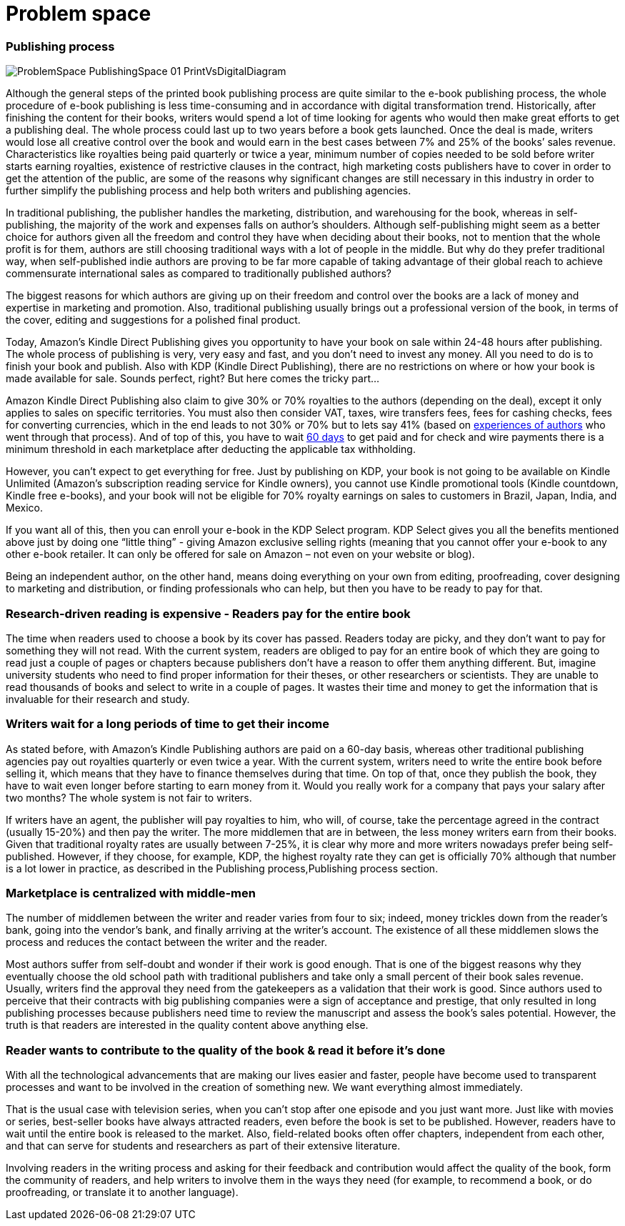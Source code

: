 = *Problem space*

=== Publishing process

image::./images/ProblemSpace_PublishingSpace_01_PrintVsDigitalDiagram.png[]

Although the general steps of the printed book publishing process are quite similar to the e-book publishing process, the whole procedure of e-book publishing is less time-consuming and in accordance with digital transformation trend. Historically, after finishing the content for their books, writers would spend a lot of time looking for agents who would then make great efforts to get a publishing deal. The whole process could last up to two years before a book gets launched. Once the deal is made, writers would lose all creative control over the book and would earn in the best cases between 7% and 25% of the books’ sales revenue. Characteristics like royalties being paid quarterly or twice a year, minimum number of copies needed to be sold before writer starts earning royalties, existence of restrictive clauses in the contract, high marketing costs publishers have to cover in order to get the attention of the public, are some of the reasons why significant changes are still necessary in this industry in order to further simplify the publishing process and help both writers and publishing agencies.

In traditional publishing, the publisher handles the marketing, distribution, and warehousing for the book, whereas in self-publishing, the majority of the work and expenses falls on author’s shoulders. Although self-publishing might seem as a better choice for authors given all the freedom and control they have when deciding about their books, not to mention that the whole profit is for them, authors are still choosing traditional ways with a lot of people in the middle. But why do they prefer traditional way, when self-published indie authors are proving to be far more capable of taking advantage of their global reach to achieve commensurate international sales as compared to traditionally published authors?

The biggest reasons for which authors are giving up on their freedom and control over the books are a lack of money and expertise in marketing and promotion. Also, traditional publishing usually brings out a professional version of the book, in terms of the cover, editing and suggestions for a polished final product. 

Today, Amazon’s Kindle Direct Publishing gives you opportunity to have your book on sale within 24-48 hours after publishing. The whole process of publishing is very, very easy and fast, and you don’t need to invest any money. All you need to do is to finish your book and publish. Also with KDP (Kindle Direct Publishing), there are no restrictions on where or how your book is made available for sale. Sounds perfect, right? But here comes the tricky part...

Amazon Kindle Direct Publishing also claim to give 30% or 70% royalties to the authors (depending on the deal), except it only applies to sales on specific territories. You must also then consider VAT, taxes, wire transfers fees, fees for cashing checks, fees for converting currencies, which in the end leads to not 30% or 70% but to lets say 41% (based on 
https://medium.com/@FedericoPistono/traditional-vs-self-publishing-how-much-money-can-you-really-make-c5732afeabaf[experiences of authors] who went through that process). And of top of this, you have to wait 
https://kdp.amazon.com/en_US/help/topic/G200641050[60 days] to get paid and for check and wire payments there is a minimum threshold in each marketplace after deducting the applicable tax withholding. 

However, you can’t expect to get everything for free. Just by publishing on KDP, your book is not going to be available on Kindle Unlimited (Amazon’s subscription reading service for Kindle owners), you cannot use Kindle promotional tools (Kindle countdown, Kindle free e-books), and your book will not be eligible for 70% royalty earnings on sales to customers in Brazil, Japan, India, and Mexico. 

If you want all of this, then you can enroll your e-book in the KDP Select program. KDP Select gives you all the benefits mentioned above just by doing one “little thing” - giving Amazon exclusive selling rights (meaning that you cannot offer your e-book to any other e-book retailer. It can only be offered for sale on Amazon – not even on your website or blog).

Being an independent author, on the other hand, means doing everything on your own from editing, proofreading, cover designing to marketing and distribution, or finding professionals who can help, but then you have to be ready to pay for that.  

=== Research-driven reading is expensive - Readers pay for the entire book

The time when readers used to choose a book by its cover has passed. Readers today are picky, and they don't want to pay for something they will not read. With the current system, readers are obliged to pay for an entire book of which they are going to read just a couple of pages or chapters because publishers don't have a reason to offer them anything different. But, imagine university students who need to find proper information for their theses, or other researchers or scientists. They are unable to read thousands of books and select to write in a couple of pages. It wastes their time and money to get the information that is invaluable for their research and study. 

=== Writers wait for a long periods of time to get their income

As stated before, with Amazon’s Kindle Publishing authors are paid on a 60-day basis, whereas other traditional publishing agencies pay out royalties quarterly or even twice a year. With the current system, writers need to write the entire book before selling it, which means that they have to finance themselves during that time. On top of that, once they publish the book, they have to wait even longer before starting to earn money from it. Would you really work for a company that pays your salary after two months? The whole system is not fair to writers. 

If writers have an agent, the publisher will pay royalties to him, who will, of course, take the percentage agreed in the contract (usually 15-20%) and then pay the writer. The more middlemen that are in between, the less money writers earn from their books. Given that traditional royalty rates are usually between 7-25%, it is clear why more and more writers nowadays prefer being self-published. However, if they choose, for example, KDP, the highest royalty rate they can get is officially 70% although that number is a lot lower in practice, as described in the
Publishing process,Publishing process section.

=== Marketplace is centralized with middle-men

The number of middlemen between the writer and reader varies from four to six; indeed, money trickles down from the reader's bank, going into the vendor’s bank, and finally arriving at the writer’s account. The existence of all these middlemen slows the process and reduces the contact between the writer and the reader. 

Most authors suffer from self-doubt and wonder if their work is good enough. That is one of the biggest reasons why they eventually choose the old school path with traditional publishers and take only a small percent of their book sales revenue. Usually, writers find the approval they need from the gatekeepers as a validation that their work is good. Since authors used to perceive that their contracts with big publishing companies were a sign of acceptance and prestige, that only resulted in long publishing processes because publishers need time to review the manuscript and assess the book’s sales potential. However, the truth is that readers are interested in the quality content above  anything else. 

=== Reader wants to contribute to the quality of the book & read it before it’s done

With all the technological advancements that are making our lives easier and faster, people have become used to transparent processes and want to be involved in the creation of something new. We want everything almost immediately. 

That is the usual case with television series, when you can’t stop after one episode and you just want more. Just like with movies or series, best-seller books have always attracted readers, even before the book is set to be published. However, readers have to wait until the entire book is released to the market. Also, field-related books often offer chapters, independent from each other, and that can serve for students and researchers as part of their extensive literature.

Involving readers in the writing process and asking for their feedback and contribution would affect the quality of the book, form the community of readers, and help writers to involve them in the ways they need (for example, to recommend a book, or do proofreading, or translate it to another language).
